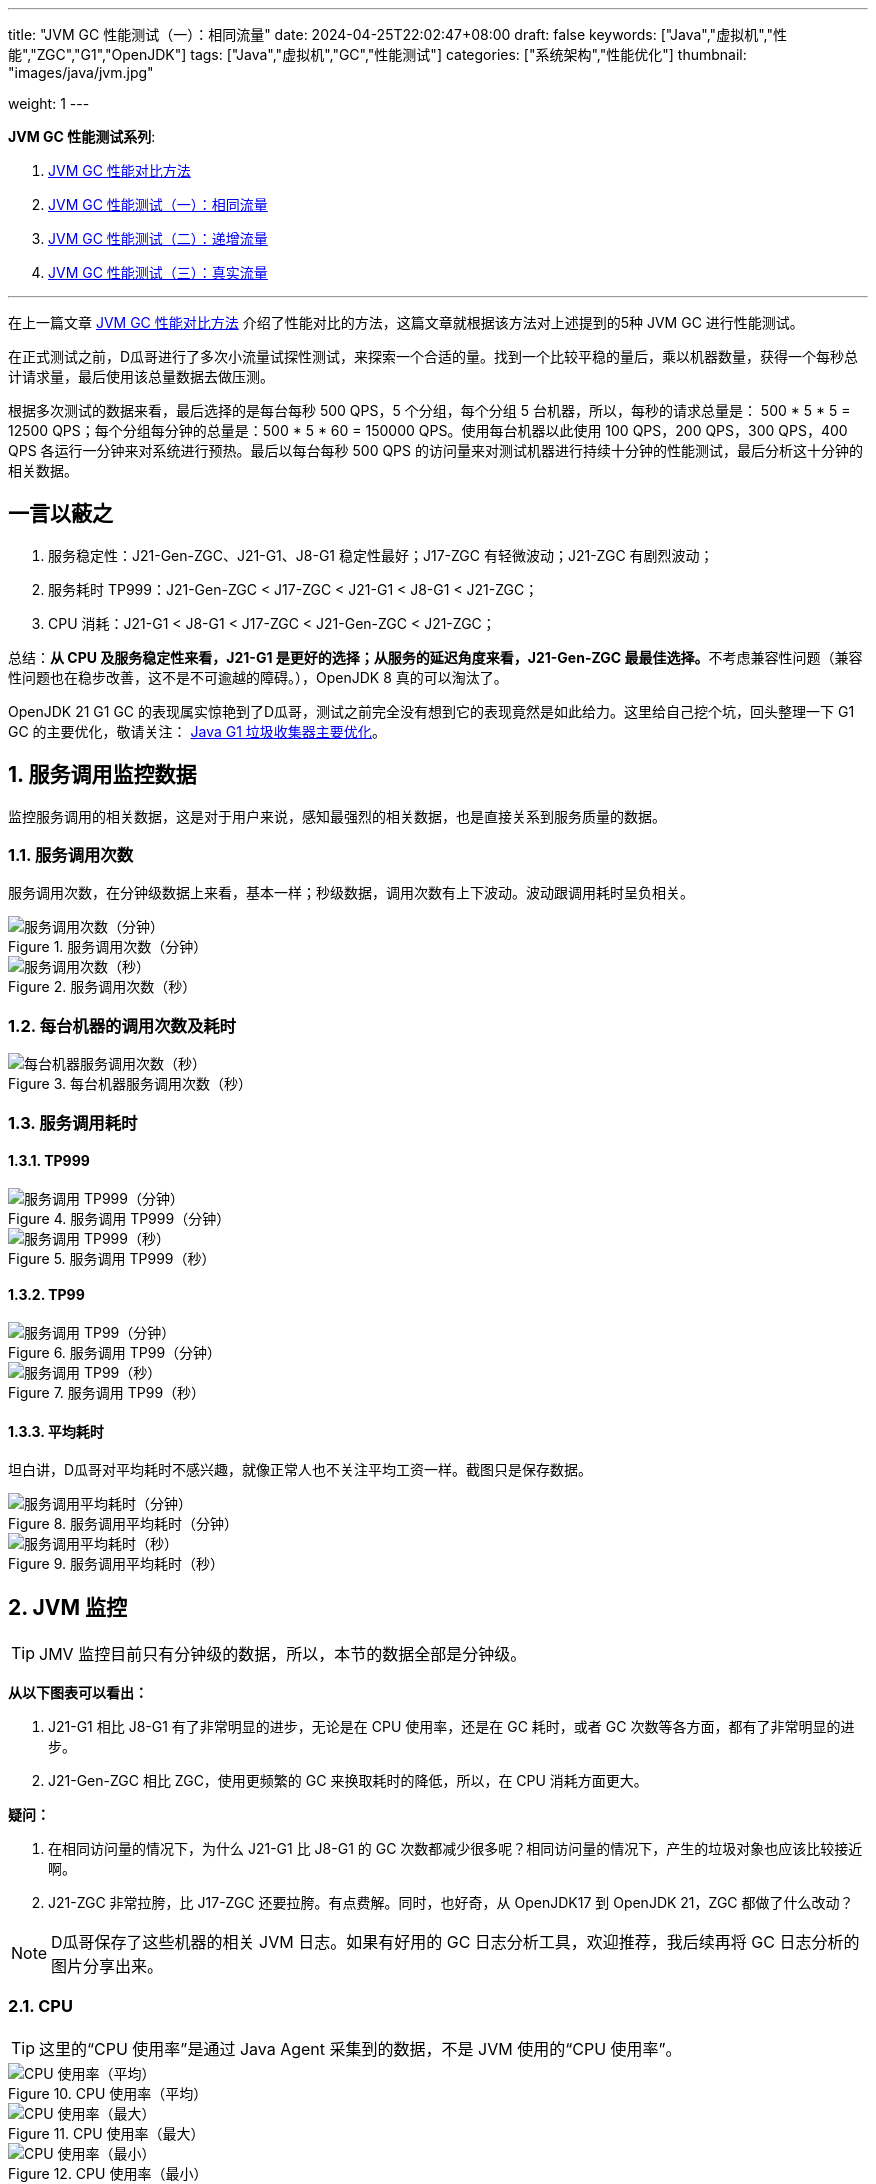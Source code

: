 ---
title: "JVM GC 性能测试（一）：相同流量"
date: 2024-04-25T22:02:47+08:00
draft: false
keywords: ["Java","虚拟机","性能","ZGC","G1","OpenJDK"]
tags: ["Java","虚拟机","GC","性能测试"]
categories: ["系统架构","性能优化"]
thumbnail: "images/java/jvm.jpg"

weight: 1
---

*JVM GC 性能测试系列*:

. https://www.diguage.com/post/gc-performance-comparison-method/[JVM GC 性能对比方法^]
. https://www.diguage.com/post/gc-performance-same-qps/[JVM GC 性能测试（一）：相同流量^]
. https://www.diguage.com/post/gc-performance-incremental-qps/[JVM GC 性能测试（二）：递增流量^]
. https://www.diguage.com/post/gc-performance-real-qps/[JVM GC 性能测试（三）：真实流量^]

'''

在上一篇文章 https://www.diguage.com/post/gc-performance-comparison-method/[JVM GC 性能对比方法^] 介绍了性能对比的方法，这篇文章就根据该方法对上述提到的5种 JVM GC 进行性能测试。

在正式测试之前，D瓜哥进行了多次小流量试探性测试，来探索一个合适的量。找到一个比较平稳的量后，乘以机器数量，获得一个每秒总计请求量，最后使用该总量数据去做压测。

根据多次测试的数据来看，最后选择的是每台每秒 500 QPS，5 个分组，每个分组 5 台机器，所以，每秒的请求总量是：  500 * 5 * 5 = 12500 QPS；每个分组每分钟的总量是：500 * 5 * 60 = 150000 QPS。使用每台机器以此使用 100 QPS，200 QPS，300 QPS，400 QPS 各运行一分钟来对系统进行预热。最后以每台每秒 500 QPS 的访问量来对测试机器进行持续十分钟的性能测试，最后分析这十分钟的相关数据。

== 一言以蔽之

. 服务稳定性：J21-Gen-ZGC、J21-G1、J8-G1 稳定性最好；J17-ZGC 有轻微波动；J21-ZGC 有剧烈波动；
. 服务耗时 TP999：J21-Gen-ZGC < J17-ZGC < J21-G1 < J8-G1 < J21-ZGC；
. CPU 消耗：J21-G1 < J8-G1 < J17-ZGC < J21-Gen-ZGC < J21-ZGC；

总结：**从 CPU 及服务稳定性来看，J21-G1 是更好的选择；从服务的延迟角度来看，J21-Gen-ZGC 最最佳选择。**不考虑兼容性问题（兼容性问题也在稳步改善，这不是不可逾越的障碍。），OpenJDK 8 真的可以淘汰了。

****
OpenJDK 21 G1 GC 的表现属实惊艳到了D瓜哥，测试之前完全没有想到它的表现竟然是如此给力。这里给自己挖个坑，回头整理一下 G1 GC 的主要优化，敬请关注： https://www.diguage.com/post/main-optimization-of-garbage-first-collector/[Java G1 垃圾收集器主要优化^]。
****

:sectnums:

== 服务调用监控数据

监控服务调用的相关数据，这是对于用户来说，感知最强烈的相关数据，也是直接关系到服务质量的数据。

=== 服务调用次数

服务调用次数，在分钟级数据上来看，基本一样；秒级数据，调用次数有上下波动。波动跟调用耗时呈负相关。

image::/images/gc-performance/api-same-qps-request-minute.jpg[title="服务调用次数（分钟）",alt="服务调用次数（分钟）",{image_attr}]

image::/images/gc-performance/api-same-qps-request-second.jpg[title="服务调用次数（秒）",alt="服务调用次数（秒）",{image_attr}]

=== 每台机器的调用次数及耗时

image::/images/gc-performance/api-per-host.jpg[title="每台机器服务调用次数（秒）",alt="每台机器服务调用次数（秒）",{image_attr}]

=== 服务调用耗时

==== TP999

image::/images/gc-performance/api-same-qps-tp999-minute.jpg[title="服务调用 TP999（分钟）",alt="服务调用 TP999（分钟）",{image_attr}]

image::/images/gc-performance/api-same-qps-tp999-second.jpg[title="服务调用 TP999（秒）",alt="服务调用 TP999（秒）",{image_attr}]

==== TP99

image::/images/gc-performance/api-same-qps-tp99-minute.jpg[title="服务调用 TP99（分钟）",alt="服务调用 TP99（分钟）",{image_attr}]

image::/images/gc-performance/api-same-qps-tp99-second.jpg[title="服务调用 TP99（秒）",alt="服务调用 TP99（秒）",{image_attr}]

==== 平均耗时

坦白讲，D瓜哥对平均耗时不感兴趣，就像正常人也不关注平均工资一样。截图只是保存数据。

image::/images/gc-performance/api-same-qps-avg-minute.jpg[title="服务调用平均耗时（分钟）",alt="服务调用平均耗时（分钟）",{image_attr}]

image::/images/gc-performance/api-same-qps-avg-second.jpg[title="服务调用平均耗时（秒）",alt="服务调用平均耗时（秒）",{image_attr}]

== JVM 监控

TIP: JMV 监控目前只有分钟级的数据，所以，本节的数据全部是分钟级。

*从以下图表可以看出：*

. J21-G1 相比 J8-G1 有了非常明显的进步，无论是在 CPU 使用率，还是在 GC 耗时，或者 GC 次数等各方面，都有了非常明显的进步。
. J21-Gen-ZGC 相比 ZGC，使用更频繁的 GC 来换取耗时的降低，所以，在 CPU 消耗方面更大。

*疑问：*

. 在相同访问量的情况下，为什么 J21-G1 比 J8-G1 的 GC 次数都减少很多呢？相同访问量的情况下，产生的垃圾对象也应该比较接近啊。
. J21-ZGC 非常拉胯，比 J17-ZGC 还要拉胯。有点费解。同时，也好奇，从 OpenJDK17 到 OpenJDK 21，ZGC 都做了什么改动？

NOTE: D瓜哥保存了这些机器的相关 JVM 日志。如果有好用的 GC 日志分析工具，欢迎推荐，我后续再将 GC 日志分析的图片分享出来。

=== CPU

TIP: 这里的“CPU 使用率”是通过 Java Agent 采集到的数据，不是 JVM 使用的“CPU 使用率”。

image::/images/gc-performance/jvm-cpu-avg.jpg[title="CPU 使用率（平均）",alt="CPU 使用率（平均）",{image_attr}]

image::/images/gc-performance/jvm-cpu-max.jpg[title="CPU 使用率（最大）",alt="CPU 使用率（最大）",{image_attr}]

image::/images/gc-performance/jvm-cpu-min.jpg[title="CPU 使用率（最小）",alt="CPU 使用率（最小）",{image_attr}]

[#jvm-young-gc]
=== Young GC

TIP: 本监控将 ZGC（即非分代 ZGC）的 GC 动作都按照 Full GC 处理。所以，J17-ZGC、J21-ZGC 的 GC 统计全部按照 Young GC 来处理。

* 从 GC 次数上来看，J21-ZGC 和 J17-ZGC 的次数最少；其次是 J21-G1、J8-G1。
* 从 GC 耗时上来看，J21-G1 可谓是一骑绝尘，后面依次是：J8-G1、G21-Gen-ZGC、J21-ZGC、J17-ZGC。

==== Young GC 次数

image::/images/gc-performance/jvm-young-gc-avg.jpg[title="JVM Young GC 次数（平均）",alt="JVM Young GC 次数（）",{image_attr}]

image::/images/gc-performance/jvm-young-gc-max.jpg[title="JVM Young GC 次数（最大）",alt="JVM Young GC 次数（最大）",{image_attr}]

image::/images/gc-performance/jvm-young-gc-min.jpg[title="JVM Young GC 次数（最小）",alt="JVM Young GC 次数（最小）",{image_attr}]

==== Young GC 耗时

image::/images/gc-performance/jvm-young-gc-time-avg.jpg[title="JVM Young GC 耗时（平均）",alt="JVM Young GC 耗时（平均）",{image_attr}]

image::/images/gc-performance/jvm-young-gc-time-max.jpg[title="JVM Young GC 耗时（最大）",alt="JVM Young GC 耗时（最大）",{image_attr}]

image::/images/gc-performance/jvm-young-gc-time-min.jpg[title="JVM Young GC 耗时（最小）",alt="JVM Young GC 耗时（最小）",{image_attr}]

=== Full GC

==== Full GC 次数

image::/images/gc-performance/jvm-full-gc-avg.jpg[title="JVM Full GC 次数（平均）",alt="JVM Full GC 次数（平均）",{image_attr}]

image::/images/gc-performance/jvm-full-gc-max.jpg[title="JVM Full GC 次数（最大）",alt="JVM Full GC 次数（最大）",{image_attr}]

image::/images/gc-performance/jvm-full-gc-min.jpg[title="JVM Full GC 次数（最小）",alt="JVM Full GC 次数（最小）",{image_attr}]

==== Full GC 耗时

image::/images/gc-performance/jvm-full-gc-time-avg.jpg[title="JVM Full GC 耗时（平均）",alt="JVM Full GC 耗时（平均）",{image_attr}]

image::/images/gc-performance/jvm-full-gc-time-max.jpg[title="JVM Full GC 耗时（最大）",alt="JVM Full GC 耗时（最大）",{image_attr}]

image::/images/gc-performance/jvm-full-gc-time-min.jpg[title="JVM Full GC 耗时（最小）",alt="JVM Full GC 耗时（最小）",{image_attr}]

=== Heap

image::/images/gc-performance/jvm-heap-avg.jpg[title="JVM 堆内存（平均）",alt="JVM 堆内存（平均）",{image_attr}]

image::/images/gc-performance/jvm-heap-max.jpg[title="JVM 堆内存（最大）",alt="JVM 堆内存（最大）",{image_attr}]

image::/images/gc-performance/jvm-heap-min.jpg[title="JVM 堆内存（最小）",alt="JVM 堆内存（最小）",{image_attr}]

=== 非堆

image::/images/gc-performance/jvm-non-heap.jpg[title="JVM 非堆内存（平均）",alt="JVM 非堆内存（平均）",{image_attr}]

=== 线程数

image::/images/gc-performance/jvm-thead.jpg[title="JVM 线程数（平均）",alt="JVM 线程数（平均）",{image_attr}]

== 系统监控

=== CPU 使用率（秒级）

image::/images/gc-performance/os-cpu-avg-second.jpg[title="系统监控 CPU 使用率（秒级平均）",alt="系统监控 CPU 使用率（秒级平均）",{image_attr}]

image::/images/gc-performance/os-cpu-max-second.jpg[title="系统监控 CPU 使用率（秒级最大）",alt="系统监控 CPU 使用率（秒级最大）",{image_attr}]

image::/images/gc-performance/os-cpu-min-second.jpg[title="系统监控 CPU 使用率（秒级最小）",alt="系统监控 CPU 使用率（秒级最小）",{image_attr}]

=== CPU 使用率（分钟级）

image::/images/gc-performance/os-cpu-avg-minute.jpg[title="系统监控 CPU 使用率（分钟级平均）",alt="系统监控 CPU 使用率（分钟级平均）",{image_attr}]

TIP: 系统监控 CPU 使用率和内存使用率在分钟级的数据，最大、最小和平均区别不大，几乎一致。这里只截图了平均的数据。

image::/images/gc-performance/os-rss-cache-avg.jpg[title="系统监控内存使用率（分钟级平均）",alt="系统监控内存使用率（分钟级平均）",{image_attr}]

:!sectnums:

[#to-be-continued]
== 后话

在测试方法中，D瓜哥提到“将 JMeter 的共享模式设置为所有线程，这样的话，每次发送请求的参数都会不一样。”，在后来的测试中，D瓜哥又尝试将共享模式设置为“当前线程”，却引发了不一样的结果，导致了进一步的思考。先设个谜语，在下一篇测试中，给大家揭晓谜底。

下一篇文章中，D瓜哥将使用逐步增量的方式，探索各个 GC 的极限处理能力，同时对比在极限和超极限访问量的情况下，各个 GC 又是一个什么样的表现。敬请关注： https://www.diguage.com/post/gc-performance-incremental-qps/[JVM GC 性能测试（二）：递增流量^]。
